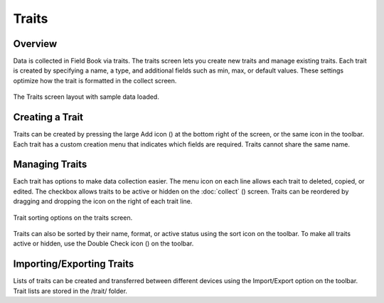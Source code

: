 Traits
======
Overview
--------

Data is collected in Field Book via traits. The traits screen lets you create new traits and manage existing traits. Each trait is created by specifying a name, a type, and additional fields such as min, max, or default values. These settings optimize how the trait is formatted in the collect screen.

.. figure:: /_static/images/traits/traits_framed.png
   :width: 40%
   :align: center
   :alt: Traits layout with samples imported

   The Traits screen layout with sample data loaded.

Creating a Trait
----------------
Traits can be created by pressing the large Add icon (|add|) at the bottom right of the screen, or the same icon in the toolbar. Each trait has a custom creation menu that indicates which fields are required. Traits cannot share the same name.

Managing Traits
---------------

Each trait has options to make data collection easier. The menu icon on each line allows each trait to deleted, copied, or edited. The checkbox allows traits to be active or hidden on the :doc:`collect` (|collect|) screen. Traits can be reordered by dragging and dropping the icon on the right of each trait line.

.. figure:: /_static/images/traits/traits_sort_framed.png
   :width: 40%
   :align: center
   :alt: Traits screen sort dialog

   Trait sorting options on the traits screen.

Traits can also be sorted by their name, format, or active status using the sort icon on the toolbar. To make all traits active or hidden, use the Double Check icon (|check-all|) on the toolbar.

Importing/Exporting Traits
--------------------------
Lists of traits can be created and transferred between different devices using the Import/Export option on the toolbar. Trait lists are stored in the /trait/ folder.


.. |add| image:: /_static/icons/traits/plus-circle.png
  :width: 20

.. |collect| image:: /_static/icons/home/barley.png
  :width: 20

.. |check-all| image:: /_static/icons/traits/check-all.png
  :width: 20